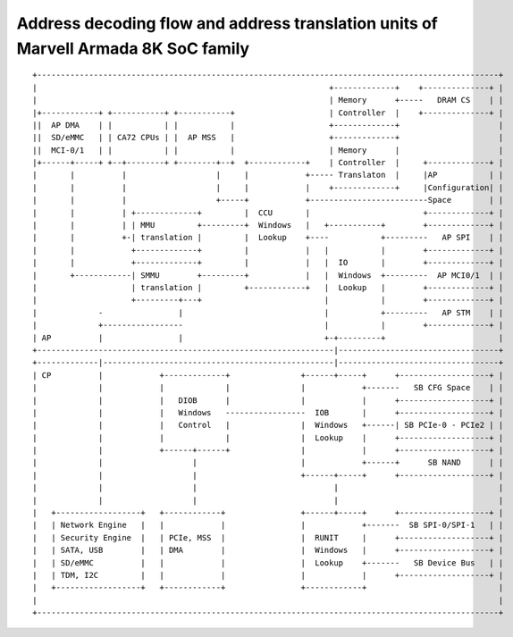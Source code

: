 Address decoding flow and address translation units of Marvell Armada 8K SoC family
===================================================================================

::

  +--------------------------------------------------------------------------------------------------+
  |                                                              +-------------+    +--------------+ |
  |                                                              | Memory      +-----   DRAM CS    | |
  |+------------+ +-----------+ +-----------+                    | Controller  |    +--------------+ |
  ||  AP DMA    | |           | |           |                    +-------------+                     |
  ||  SD/eMMC   | | CA72 CPUs | |  AP MSS   |                    +-------------+                     |
  ||  MCI-0/1   | |           | |           |                    | Memory      |                     |
  |+------+-----+ +--+--------+ +--------+--+  +------------+    | Controller  |     +-------------+ |
  |       |          |                   |     |            +----- Translaton  |     |AP           | |
  |       |          |                   |     |            |    +-------------+     |Configuration| |
  |       |          |                   +-----+            +-------------------------Space        | |
  |       |          | +-------------+         |  CCU       |                        +-------------+ |
  |       |          | | MMU         +---------+  Windows   |   +-----------+        +-------------+ |
  |       |          +-| translation |         |  Lookup    +----           +---------   AP SPI    | |
  |       |            +-------------+         |            |   |           |        +-------------+ |
  |       |            +-------------+         |            |   |  IO       |        +-------------+ |
  |       +------------| SMMU        +---------+            |   |  Windows  +---------  AP MCI0/1  | |
  |                    | translation |         +------------+   |  Lookup   |        +-------------+ |
  |                    +---------+---+                          |           |        +-------------+ |
  |             -                |                              |           +---------   AP STM    | |
  |             +-----------------                              |           |        +-------------+ |
  | AP          |                |                              +-+---------+                        |
  +---------------------------------------------------------------|----------------------------------+
  +-------------|-------------------------------------------------|----------------------------------+
  | CP          |            +-------------+               +------+-----+      +-------------------+ |
  |             |            |             |               |            +-------   SB CFG Space    | |
  |             |            |   DIOB      |               |            |      +-------------------+ |
  |             |            |   Windows   -----------------  IOB       |      +-------------------+ |
  |             |            |   Control   |               |  Windows   +------| SB PCIe-0 - PCIe2 | |
  |             |            |             |               |  Lookup    |      +-------------------+ |
  |             |            +------+------+               |            |      +-------------------+ |
  |             |                   |                      |            +------+      SB NAND      | |
  |             |                   |                      +------+-----+      +-------------------+ |
  |             |                   |                             |                                  |
  |             |                   |                             |                                  |
  |   +------------------+   +------------+                +------+-----+      +-------------------+ |
  |   | Network Engine   |   |            |                |            +-------  SB SPI-0/SPI-1   | |
  |   | Security Engine  |   | PCIe, MSS  |                |  RUNIT     |      +-------------------+ |
  |   | SATA, USB        |   | DMA        |                |  Windows   |      +-------------------+ |
  |   | SD/eMMC          |   |            |                |  Lookup    +-------   SB Device Bus   | |
  |   | TDM, I2C         |   |            |                |            |      +-------------------+ |
  |   +------------------+   +------------+                +------------+                            |
  |                                                                                                  |
  +--------------------------------------------------------------------------------------------------+
